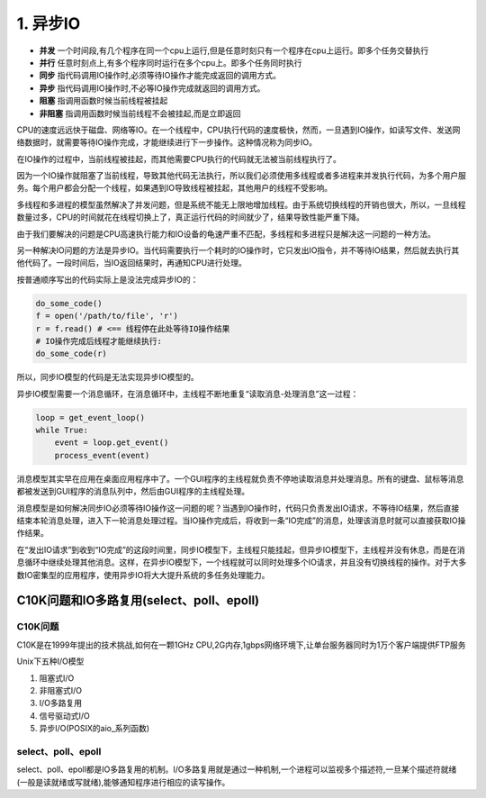 =========================
1. 异步IO
=========================

- **并发** 一个时间段,有几个程序在同一个cpu上运行,但是任意时刻只有一个程序在cpu上运行。即多个任务交替执行

- **并行** 任意时刻点上,有多个程序同时运行在多个cpu上。即多个任务同时执行

- **同步** 指代码调用IO操作时,必须等待IO操作才能完成返回的调用方式。

- **异步** 指代码调用IO操作时,不必等IO操作完成就返回的调用方式。

- **阻塞** 指调用函数时候当前线程被挂起

- **非阻塞** 指调用函数时候当前线程不会被挂起,而是立即返回

CPU的速度远远快于磁盘、网络等IO。在一个线程中，CPU执行代码的速度极快，然而，一旦遇到IO操作，如读写文件、发送网络数据时，就需要等待IO操作完成，才能继续进行下一步操作。这种情况称为同步IO。

在IO操作的过程中，当前线程被挂起，而其他需要CPU执行的代码就无法被当前线程执行了。

因为一个IO操作就阻塞了当前线程，导致其他代码无法执行，所以我们必须使用多线程或者多进程来并发执行代码，为多个用户服务。每个用户都会分配一个线程，如果遇到IO导致线程被挂起，其他用户的线程不受影响。

多线程和多进程的模型虽然解决了并发问题，但是系统不能无上限地增加线程。由于系统切换线程的开销也很大，所以，一旦线程数量过多，CPU的时间就花在线程切换上了，真正运行代码的时间就少了，结果导致性能严重下降。

由于我们要解决的问题是CPU高速执行能力和IO设备的龟速严重不匹配，多线程和多进程只是解决这一问题的一种方法。

另一种解决IO问题的方法是异步IO。当代码需要执行一个耗时的IO操作时，它只发出IO指令，并不等待IO结果，然后就去执行其他代码了。一段时间后，当IO返回结果时，再通知CPU进行处理。

按普通顺序写出的代码实际上是没法完成异步IO的：

.. code-block:: python

    do_some_code()
    f = open('/path/to/file', 'r')
    r = f.read() # <== 线程停在此处等待IO操作结果
    # IO操作完成后线程才能继续执行:
    do_some_code(r)

所以，同步IO模型的代码是无法实现异步IO模型的。

异步IO模型需要一个消息循环，在消息循环中，主线程不断地重复“读取消息-处理消息”这一过程：

.. code-block:: python

    loop = get_event_loop()
    while True:
        event = loop.get_event()
        process_event(event)

消息模型其实早在应用在桌面应用程序中了。一个GUI程序的主线程就负责不停地读取消息并处理消息。所有的键盘、鼠标等消息都被发送到GUI程序的消息队列中，然后由GUI程序的主线程处理。

消息模型是如何解决同步IO必须等待IO操作这一问题的呢？当遇到IO操作时，代码只负责发出IO请求，不等待IO结果，然后直接结束本轮消息处理，进入下一轮消息处理过程。当IO操作完成后，将收到一条“IO完成”的消息，处理该消息时就可以直接获取IO操作结果。

在“发出IO请求”到收到“IO完成”的这段时间里，同步IO模型下，主线程只能挂起，但异步IO模型下，主线程并没有休息，而是在消息循环中继续处理其他消息。这样，在异步IO模型下，一个线程就可以同时处理多个IO请求，并且没有切换线程的操作。对于大多数IO密集型的应用程序，使用异步IO将大大提升系统的多任务处理能力。

C10K问题和IO多路复用(select、poll、epoll)
=====================================================

C10K问题
>>>>>>>>>>>>>>>>>

C10K是在1999年提出的技术挑战,如何在一颗1GHz CPU,2G内存,1gbps网络环境下,让单台服务器同时为1万个客户端提供FTP服务


Unix下五种I/O模型

1. 阻塞式I/O 
#. 非阻塞式I/O 
#. I/O多路复用
#. 信号驱动式I/O 
#. 异步I/O(POSIX的aio_系列函数)

select、poll、epoll
>>>>>>>>>>>>>>>>>>>>>>>>>>>>>>>>>>>>>

select、poll、epoll都是IO多路复用的机制。I/O多路复用就是通过一种机制,一个进程可以监视多个描述符,一旦某个描述符就绪(一般是读就绪或写就绪),能够通知程序进行相应的读写操作。